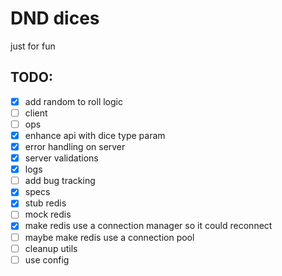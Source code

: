 * DND dices
just for fun
** TODO:
- [X] add random to roll logic
- [ ] client
- [ ] ops
- [X] enhance api with dice type param
- [X] error handling on server
- [X] server validations
- [X] logs
- [ ] add bug tracking
- [X] specs
- [X] stub redis
- [ ] mock redis
- [X] make redis use a connection manager so it could reconnect
- [ ] maybe make redis use a connection pool
- [ ] cleanup utils
- [ ] use config
